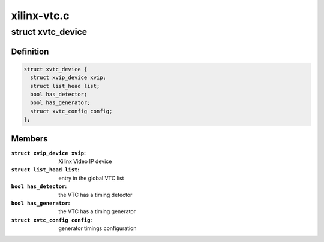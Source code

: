 .. -*- coding: utf-8; mode: rst -*-

============
xilinx-vtc.c
============



.. _xref_struct_xvtc_device:

struct xvtc_device
==================

.. c:type:: struct xvtc_device

    Xilinx Video Timing Controller device structure



Definition
----------

.. code-block:: c

  struct xvtc_device {
    struct xvip_device xvip;
    struct list_head list;
    bool has_detector;
    bool has_generator;
    struct xvtc_config config;
  };



Members
-------

:``struct xvip_device xvip``:
    Xilinx Video IP device

:``struct list_head list``:
    entry in the global VTC list

:``bool has_detector``:
    the VTC has a timing detector

:``bool has_generator``:
    the VTC has a timing generator

:``struct xvtc_config config``:
    generator timings configuration



